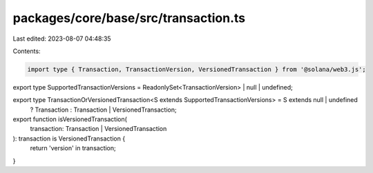 packages/core/base/src/transaction.ts
=====================================

Last edited: 2023-08-07 04:48:35

Contents:

.. code-block:: ts

    import type { Transaction, TransactionVersion, VersionedTransaction } from '@solana/web3.js';

export type SupportedTransactionVersions = ReadonlySet<TransactionVersion> | null | undefined;

export type TransactionOrVersionedTransaction<S extends SupportedTransactionVersions> = S extends null | undefined
    ? Transaction
    : Transaction | VersionedTransaction;

export function isVersionedTransaction(
    transaction: Transaction | VersionedTransaction
): transaction is VersionedTransaction {
    return 'version' in transaction;
}


